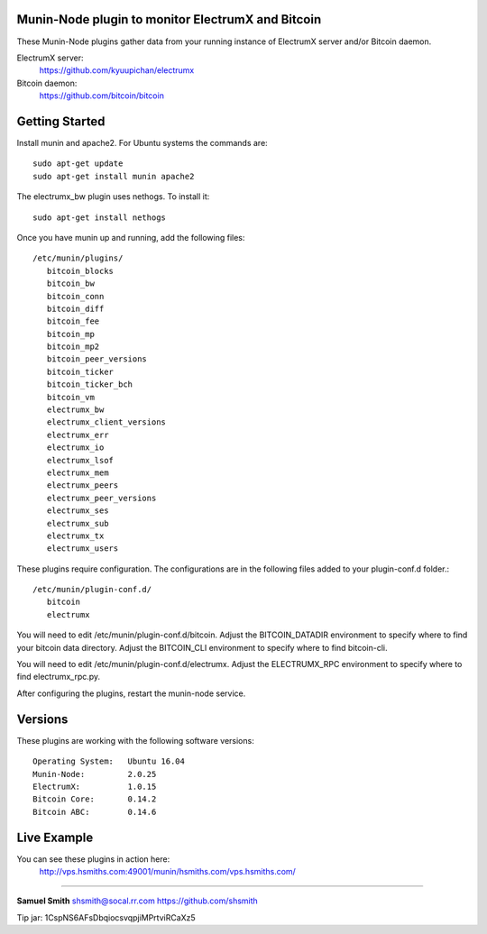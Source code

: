 
Munin-Node plugin to monitor ElectrumX and Bitcoin
--------------------------------------------------

These Munin-Node plugins gather data from your running instance of 
ElectrumX server and/or Bitcoin daemon.

ElectrumX server: 
    https://github.com/kyuupichan/electrumx
    
Bitcoin daemon:
    https://github.com/bitcoin/bitcoin


Getting Started
---------------

Install munin and apache2.  For Ubuntu systems the commands are::

    sudo apt-get update 
    sudo apt-get install munin apache2

The electrumx_bw plugin uses nethogs. To install it::

	sudo apt-get install nethogs
	
Once you have munin up and running, add the following files::

 /etc/munin/plugins/
    bitcoin_blocks
    bitcoin_bw  
    bitcoin_conn
    bitcoin_diff
    bitcoin_fee
    bitcoin_mp
    bitcoin_mp2
    bitcoin_peer_versions
    bitcoin_ticker
    bitcoin_ticker_bch
    bitcoin_vm
    electrumx_bw
    electrumx_client_versions
    electrumx_err
    electrumx_io
    electrumx_lsof
    electrumx_mem
    electrumx_peers
    electrumx_peer_versions
    electrumx_ses
    electrumx_sub
    electrumx_tx
    electrumx_users

These plugins require configuration. 
The configurations are in the following files added to your plugin-conf.d folder.::

 /etc/munin/plugin-conf.d/
    bitcoin
    electrumx

You will need to edit /etc/munin/plugin-conf.d/bitcoin. 
Adjust the BITCOIN_DATADIR environment to specify where to find your bitcoin data directory.
Adjust the BITCOIN_CLI environment to specify where to find bitcoin-cli.

You will need to edit /etc/munin/plugin-conf.d/electrumx. 
Adjust the ELECTRUMX_RPC environment to specify where to find electrumx_rpc.py.

After configuring the plugins, restart the munin-node service.

Versions
--------

These plugins are working with the following software versions::

 Operating System:   Ubuntu 16.04
 Munin-Node:         2.0.25
 ElectrumX:          1.0.15
 Bitcoin Core:       0.14.2
 Bitcoin ABC:        0.14.6

Live Example
------------

You can see these plugins in action here:
    http://vps.hsmiths.com:49001/munin/hsmiths.com/vps.hsmiths.com/


=======================================================

**Samuel Smith**  shsmith@socal.rr.com   https://github.com/shsmith

Tip jar: 1CspNS6AFsDbqiocsvqpjiMPrtviRCaXz5
